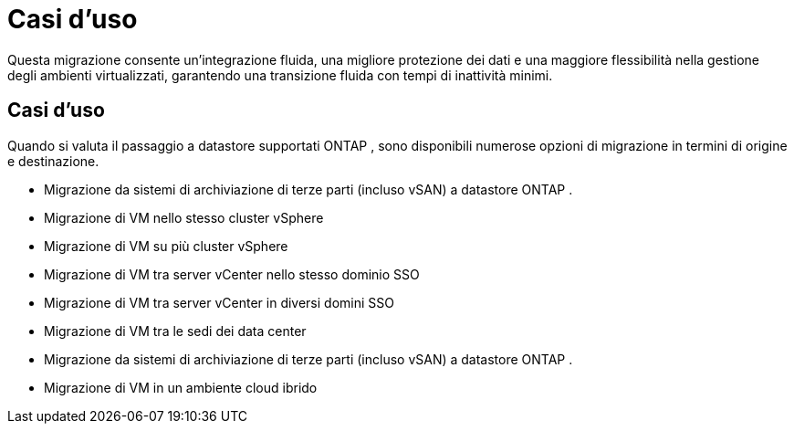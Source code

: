 = Casi d'uso
:allow-uri-read: 


Questa migrazione consente un'integrazione fluida, una migliore protezione dei dati e una maggiore flessibilità nella gestione degli ambienti virtualizzati, garantendo una transizione fluida con tempi di inattività minimi.



== Casi d'uso

Quando si valuta il passaggio a datastore supportati ONTAP , sono disponibili numerose opzioni di migrazione in termini di origine e destinazione.

* Migrazione da sistemi di archiviazione di terze parti (incluso vSAN) a datastore ONTAP .
* Migrazione di VM nello stesso cluster vSphere
* Migrazione di VM su più cluster vSphere
* Migrazione di VM tra server vCenter nello stesso dominio SSO
* Migrazione di VM tra server vCenter in diversi domini SSO
* Migrazione di VM tra le sedi dei data center
* Migrazione da sistemi di archiviazione di terze parti (incluso vSAN) a datastore ONTAP .
* Migrazione di VM in un ambiente cloud ibrido

